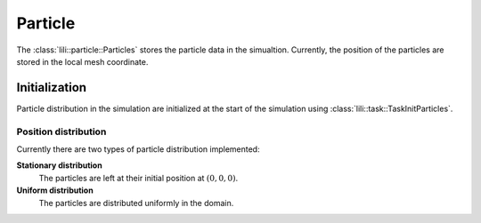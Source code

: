 Particle
========

The :class:`lili::particle::Particles` stores the particle data in the simualtion. Currently, the position of the particles are stored in the local mesh coordinate.

Initialization
--------------

Particle distribution in the simulation are initialized at the start of the simulation using :class:`lili::task::TaskInitParticles`.

Position distribution
^^^^^^^^^^^^^^^^^^^^^

Currently there are two types of particle distribution implemented:

**Stationary distribution**
  The particles are left at their initial position at :math:`(0,0,0)`.

**Uniform distribution**
  The particles are distributed uniformly in the domain.
